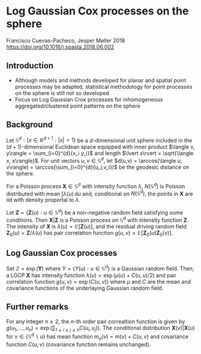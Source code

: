 * Log Gaussian Cox processes on the sphere
  Francisco Cuevas-Pacheco, Jesper Møller 2018
  https://doi.org/10.1016/j.spasta.2018.06.002

** Introduction
   - Although models and methods developed for planar and spatial point
     processes may be adapted, statistical methodology for point processes on
     the sphere is still not so developed
   - Focus on Log Gaussian Crox processes for inhomogeneous aggregated/clustered
     point patterns on the sphere

** Background
   Let $\mathbb{S}^{d}: \{x\in\mathbb{R}^{d+1}: \lvert x \rvert = 1\}$ be a
   $d$-dimensional unit sphere included in the ($d+1$)-dimensional Euclidean
   space equipped with inner product $\langle x, y\rangle = \sum_{i=0}^{d}{x_i
   y_i}$ and length $\lvert x\rvert = \sqrt{\langle x, x\rangle}$. For unit
   vectors $u,v\in\mathbb{S}^{d}$, let $d(u,v) = \arccos(\langle u, v\rangle) =
   \arccos(\sum_{i=0}^{d}{u_i,v_i})$ be the geodesic distance on the sphere.

   For a Poisson process $\mathbf{X}\in\mathbb{S}^d$ with intensity function
   $\lambda$, $N(\mathbb{S}^d)$ is Poisson distributed with mean
   $\int\lambda(u)\,\mathrm{d}u$ and, conditional on $N(\mathbb{S}^d)$, the
   points in $\mathbf{X}$ are iid with density proportal to $\lambda$.

   Let $\mathbf{Z} = \{\mathbf{Z}(u): u\in\mathbb{S}^d\}$ be a non-negative
   random field satisfying some conditions. Then $\mathbf{X} | \mathbf{Z}$ is a
   Poisson process on $\mathbb{S}^d$ with intensity function $\mathbf{Z}$. The
   intensity of $\mathbf{X}$ is $\lambda(u) = \mathbb{E}[\mathbf{Z}(u)]$, and
   the residual driving random field $\mathbf{Z}_0(u) = \mathbf{Z} / \lambda(u)$
   has pair correlation function $g(u,v) =
   \mathbb{E}[\mathbf{Z}_0(u)\mathbf{Z}_0(v)]$.

** Log Gaussian Cox processes
   Set $\mathbb{Z} = \exp(\mathbf{Y})$ where $Y=\{Y(u): u\in\mathbb{S}^d\}$ is a
   Gaussian random field. Then, a LGCP $\mathbf{X}$ has intensity function
   $\lambda(u) = \exp(\mu(u) + C(u,u)/2)$ and pair correlation function $g(u,v)
   = \exp(C(u,v))$ where $\mu$ and $C$ are the mean and covariance functions of
   the underlaying Gaussian random field.

** Further remarks
   For any integer $n\ge2$, the $n$-th order pair correaltion function is given
   by $g(u_1, \dots, u_n) = \exp(\sum_{1\le{i}\le{j}\le{n}} C(u_i,u_j))$. The
   conditional distribution $\mathbf{X}(v) | \mathbf{X}(u)$ for
   $v\in\{\mathbb{S}^d \backslash {u}\}$ has mean function $m_u(v)=m(v) + C(u,
   v)$ and covariance function $C(u, v)$ (covariance function remains
   unchanged).
